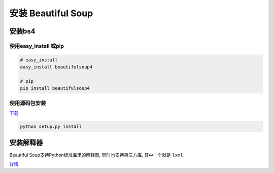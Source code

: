 安装 Beautiful Soup
===================

安装bs4
-------

使用easy_install 或pip
~~~~~~~~~~~~~~~~~~~~~~

.. code:: shell

    # easy_install
    easy_install beautifulsoup4

    # pip
    pip install beautifulsoup4

使用源码包安装
~~~~~~~~~~~~~~

`下载 <https://www.crummy.com/software/BeautifulSoup/bs4/download/4.0/>`__

.. code:: shell

    python setup.py install

安装解释器
----------

Beautiful Soup支持Python标准库里的解释器, 同时也支持第三方库,
其中一个就是 ``lxml``

`详情 <https://www.crummy.com/software/BeautifulSoup/bs4/doc/#installing-a-parser>`__
